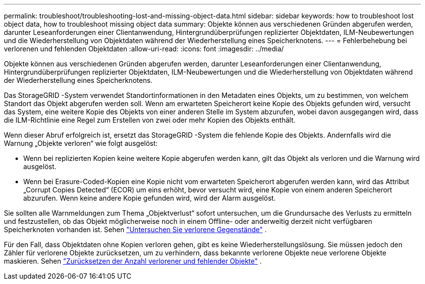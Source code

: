 ---
permalink: troubleshoot/troubleshooting-lost-and-missing-object-data.html 
sidebar: sidebar 
keywords: how to troubleshoot lost object data, how to troubleshoot missing object data 
summary: Objekte können aus verschiedenen Gründen abgerufen werden, darunter Leseanforderungen einer Clientanwendung, Hintergrundüberprüfungen replizierter Objektdaten, ILM-Neubewertungen und die Wiederherstellung von Objektdaten während der Wiederherstellung eines Speicherknotens. 
---
= Fehlerbehebung bei verlorenen und fehlenden Objektdaten
:allow-uri-read: 
:icons: font
:imagesdir: ../media/


[role="lead"]
Objekte können aus verschiedenen Gründen abgerufen werden, darunter Leseanforderungen einer Clientanwendung, Hintergrundüberprüfungen replizierter Objektdaten, ILM-Neubewertungen und die Wiederherstellung von Objektdaten während der Wiederherstellung eines Speicherknotens.

Das StorageGRID -System verwendet Standortinformationen in den Metadaten eines Objekts, um zu bestimmen, von welchem ​​Standort das Objekt abgerufen werden soll. Wenn am erwarteten Speicherort keine Kopie des Objekts gefunden wird, versucht das System, eine weitere Kopie des Objekts von einer anderen Stelle im System abzurufen, wobei davon ausgegangen wird, dass die ILM-Richtlinie eine Regel zum Erstellen von zwei oder mehr Kopien des Objekts enthält.

Wenn dieser Abruf erfolgreich ist, ersetzt das StorageGRID -System die fehlende Kopie des Objekts. Andernfalls wird die Warnung „Objekte verloren“ wie folgt ausgelöst:

* Wenn bei replizierten Kopien keine weitere Kopie abgerufen werden kann, gilt das Objekt als verloren und die Warnung wird ausgelöst.
* Wenn bei Erasure-Coded-Kopien eine Kopie nicht vom erwarteten Speicherort abgerufen werden kann, wird das Attribut „Corrupt Copies Detected“ (ECOR) um eins erhöht, bevor versucht wird, eine Kopie von einem anderen Speicherort abzurufen.  Wenn keine andere Kopie gefunden wird, wird der Alarm ausgelöst.


Sie sollten alle Warnmeldungen zum Thema „Objektverlust“ sofort untersuchen, um die Grundursache des Verlusts zu ermitteln und festzustellen, ob das Objekt möglicherweise noch in einem Offline- oder anderweitig derzeit nicht verfügbaren Speicherknoten vorhanden ist. Sehen link:../troubleshoot/investigating-lost-objects.html["Untersuchen Sie verlorene Gegenstände"] .

Für den Fall, dass Objektdaten ohne Kopien verloren gehen, gibt es keine Wiederherstellungslösung. Sie müssen jedoch den Zähler für verlorene Objekte zurücksetzen, um zu verhindern, dass bekannte verlorene Objekte neue verlorene Objekte maskieren. Sehen link:resetting-lost-and-missing-object-counts.html["Zurücksetzen der Anzahl verlorener und fehlender Objekte"] .
